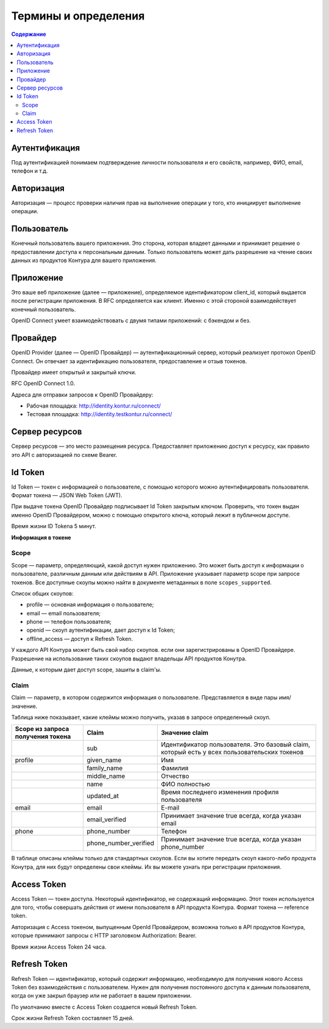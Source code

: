Термины и определения
=====================

.. contents:: Содержание
   :depth: 3


Аутентификация
--------------

Под аутентификацией понимаем подтверждение личности пользователя и его свойств, например, ФИО, email, телефон и т.д. 

Авторизация
-----------

Авторизация — процесс проверки наличия прав на выполнение операции у того, кто инициирует выполнение операции.

Пользователь
------------

Конечный пользователь вашего приложения. Это сторона, которая владеет данными и принимает решение о предоставлении доступа к персональным данным. Только пользователь может дать разрешение на чтение своих данных из продуктов Контура для вашего приложения. 

Приложение
----------

Это ваше веб приложение (далее — приложение), определяемое идентификатором client_id, который выдается после регистрации приложения. В RFC определяется как клиент. Именно с этой стороной взаимодействует конечный пользователь. 

OpenID Connect умеет взаимодействовать с двумя типами приложений: с бэкендом и без. 

Провайдер
---------

OpenID Provider (далее — OpenID Провайдер) — аутентификационный сервер, который реализует протокол OpenID Connect. Он отвечает за идентификацию пользователя, предоставление и отзыв токенов.

Провайдер имеет открытый и закрытый ключи.

RFC OpenID Connect 1.0.

Адреса для отправки запросов к OpenID Провайдеру:

* Рабочая площадка: http://identity.kontur.ru/connect/
* Тестовая площадка: http://identity.testkontur.ru/connect/ 

Сервер ресурсов
---------------

Сервер ресурсов — это место размещения ресурса. Предоставляет приложению доступ к ресурсу, как правило это API с авторизацией по схеме Bearer. 

Id Token
--------

Id Token — токен с информацией о пользователе, с помощью которого можно аутентифицировать пользователя. Формат токена — JSON Web Token (JWT).

При выдаче токена OpenID Провайдер подписывает Id Token закрытым ключом. Проверить, что токен выдан именно OpenID Провайдером, можно с помощью открытого ключа, который лежит в публичном доступе.

Время жизни ID Tokena 5 минут. 

**Информация в токене**

Scope
~~~~~

.. _rst-murkup-scope:

Scope — параметр, определяющий, какой доступ нужен приложению. Это может быть доступ к информации о пользователе, различным данным или действиям в API. Приложение указывает параметр scope при запросе токенов. Все доступные скоупы можно найти в документе метаданных в поле ``scopes_supported``.

Список общих скоупов:

* profile — основная информация о пользователе;
* email — email пользователя;
* phone — телефон пользователя;
* openid — скоуп аутентификации, дает доступ к Id Token;
* offline_access — доступ к Refresh Token.

У каждого API Контура может быть свой набор скоупов. если они зарегистрированы в OpenID Провайдере. Разрешение на использование таких скоупов выдают владельцы API продуктов Конутра.

Данные, к которым дает доступ scope, зашиты в claim'ы.

Claim
~~~~~
Claim — параметр, в котором содержится информация о пользователе. Представляется в виде пары имя/значение.

Таблица ниже показывает, какие клеймы можно получить, указав в запросе определенный скоуп. 

.. |br| raw:: html

    <br />

.. table::

    +-------------------+-----------------------+----------------------------------------------------+
    | Scope из запроса  | Claim                 | Значение claim                                     |
    | получения токена  |                       |                                                    |
    +===================+=======================+====================================================+
    |                   | sub                   | Идентификатор пользователя. Это базовый claim,     |
    |                   |                       | который есть у всех пользовательских токенов       |
    +-------------------+-----------------------+----------------------------------------------------+
    | profile           | given_name            | Имя                                                |
    +-------------------+-----------------------+----------------------------------------------------+
    |                   | family_name           | Фамилия                                            |
    +-------------------+-----------------------+----------------------------------------------------+
    |                   | middle_name           | Отчество                                           |
    +-------------------+-----------------------+----------------------------------------------------+
    |                   | name                  | ФИО полностью                                      |
    +-------------------+-----------------------+----------------------------------------------------+
    |                   | updated_at            | Время последнего изменения профиля пользователя    |
    +-------------------+-----------------------+----------------------------------------------------+
    | email             | email                 | E-mail                                             |
    +-------------------+-----------------------+----------------------------------------------------+
    |                   | email_verified        | Принимает значение true всегда, когда указан email |
    +-------------------+-----------------------+----------------------------------------------------+
    | phone             | phone_number          | Телефон                                            |
    +-------------------+-----------------------+----------------------------------------------------+
    |                   | phone_number_verified | Принимает значение true всегда, когда указан       |
    |                   |                       | phone_number                                       |
    +-------------------+-----------------------+----------------------------------------------------+

В таблице описаны клеймы только для стандартных скоупов. Если вы хотите передать скоуп какого-либо продукта Конутра, для них будут определены свои клеймы. Их вы можете узнать при регистрации приложения.

Access Token 
------------
Access Token — токен доступа. Некоторый идентификатор, не содержащий информацию. Этот токен используется для того, чтобы совершать действия от имени пользователя в API продукта Контура. Формат токена — reference token.

Авторизация с Access токеном, выпущенным OpenId Провайдером, возможна только в API продуктов Контура, которые принимают запросы с HTTP заголовком Authorization: Bearer. 

Время жизни Access Token 24 часа. 

Refresh Token
-------------
Refresh Token — идентификатор, который содержит информацию, необходимую для получения нового Access Token без взаимодействия с пользователем. Нужен для получения постоянного доступа к данным пользователя, когда он уже закрыл браузер или не работает в вашем приложении.

По умолчанию вместе с Access Token создается новый Refresh Token.

Срок жизни Refresh Token составляет 15 дней.